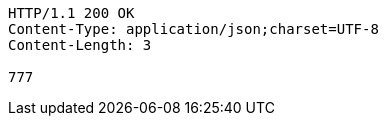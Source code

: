 [source,http,options="nowrap"]
----
HTTP/1.1 200 OK
Content-Type: application/json;charset=UTF-8
Content-Length: 3

777
----